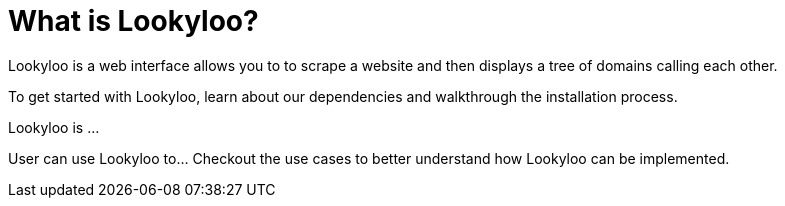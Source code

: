 [id="what-is-lookyloo"]
= What is Lookyloo?

Lookyloo is a web interface allows you to to scrape a website and then displays a tree of domains calling each other.

To get started with Lookyloo, learn about our dependencies and walkthrough the installation process.


Lookyloo is ...

User can use Lookyloo to... Checkout the use cases to better understand how Lookyloo can be implemented.
